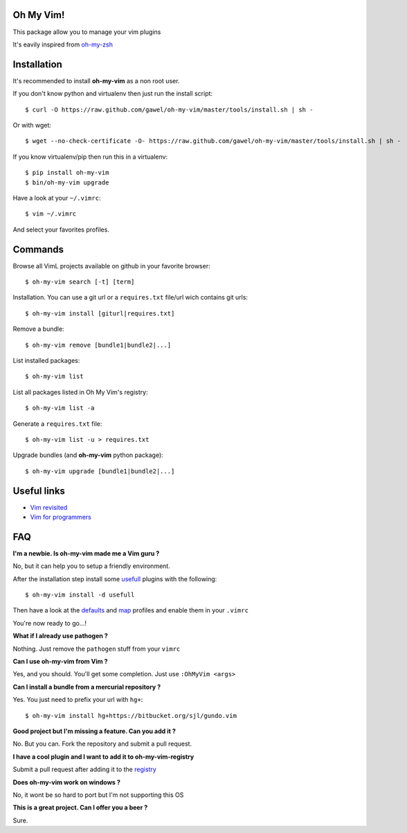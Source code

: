 Oh My Vim!
===========

This package allow you to manage your vim plugins

It's eavily inspired from `oh-my-zsh
<https://github.com/robbyrussell/oh-my-zsh>`_

Installation
============

It's recommended to install **oh-my-vim** as a non root user.

If you don't know python and virtualenv then just run the install script::

    $ curl -O https://raw.github.com/gawel/oh-my-vim/master/tools/install.sh | sh -

Or with wget::

    $ wget --no-check-certificate -O- https://raw.github.com/gawel/oh-my-vim/master/tools/install.sh | sh -


If you know virtualenv/pip then run this in a virtualenv::

    $ pip install oh-my-vim
    $ bin/oh-my-vim upgrade

Have a look at your ``~/.vimrc``::

    $ vim ~/.vimrc

And select your favorites profiles.

Commands
========

Browse all VimL projects available on github in your favorite browser::

    $ oh-my-vim search [-t] [term]

Installation. You can use a git url or a ``requires.txt`` file/url wich
contains git urls::

    $ oh-my-vim install [giturl|requires.txt]

Remove a bundle::

    $ oh-my-vim remove [bundle1|bundle2|...]

List installed packages::

    $ oh-my-vim list

List all packages listed in Oh My Vim's registry::

    $ oh-my-vim list -a

Generate a ``requires.txt`` file::

    $ oh-my-vim list -u > requires.txt

Upgrade bundles (and **oh-my-vim** python package)::

    $ oh-my-vim upgrade [bundle1|bundle2|...]

Useful links
============

- `Vim revisited <http://mislav.uniqpath.com/2011/12/vim-revisited/>`_

- `Vim for programmers <http://i.snag.gy/r7ExK.jpg>`_

FAQ
===

**I'm a newbie. Is oh-my-vim made me a Vim guru ?**

No, but it can help you to setup a friendly environment.

After the installation step install some `usefull
<https://github.com/gawel/oh-my-vim/tree/master/tools/requires/usefull.txt>`_
plugins with the following::

    $ oh-my-vim install -d usefull

Then have a look at the `defaults
<https://github.com/gawel/oh-my-vim/tree/master/profiles/default.vim>`_ and
`map <https://github.com/gawel/oh-my-vim/tree/master/profiles/map.vim>`_
profiles and enable them in your ``.vimrc``

You're now ready to go...!

**What if I already use pathogen ?**

Nothing. Just remove the ``pathogen`` stuff from your ``vimrc``

**Can I use oh-my-vim from Vim ?**

Yes, and you should. You'll get some completion. Just use ``:OhMyVim <args>``

**Can I install a bundle from a mercurial repository ?**

Yes. You just need to prefix your url with ``hg+``::

  $ oh-my-vim install hg+https://bitbucket.org/sjl/gundo.vim

**Good project but I'm missing a feature. Can you add it ?**

No. But you can. Fork the repository and submit a pull request.

**I have a cool plugin and I want to add it to oh-my-vim-registry**

Submit a pull request after adding it to the `registry
<https://github.com/gawel/oh-my-vim/blob/master/ohmyvim/config.ini>`_

**Does oh-my-vim work on windows ?**

No, it wont be so hard to port but I'm not supporting this OS

**This is a great project. Can I offer you a beer ?**

Sure.

